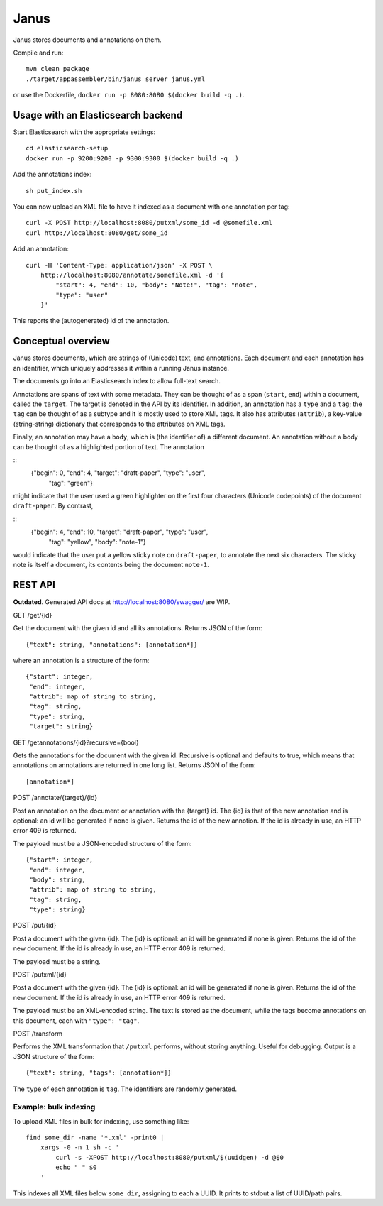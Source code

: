 Janus
=====

Janus stores documents and annotations on them.

Compile and run::

    mvn clean package
    ./target/appassembler/bin/janus server janus.yml

or use the Dockerfile, ``docker run -p 8080:8080 $(docker build -q .)``.


Usage with an Elasticsearch backend
-----------------------------------

Start Elasticsearch with the appropriate settings::

    cd elasticsearch-setup
    docker run -p 9200:9200 -p 9300:9300 $(docker build -q .)

Add the annotations index::

    sh put_index.sh

You can now upload an XML file to have it indexed as a document with one
annotation per tag::

    curl -X POST http://localhost:8080/putxml/some_id -d @somefile.xml
    curl http://localhost:8080/get/some_id

Add an annotation::

    curl -H 'Content-Type: application/json' -X POST \
        http://localhost:8080/annotate/somefile.xml -d '{
            "start": 4, "end": 10, "body": "Note!", "tag": "note",
            "type": "user"
        }'

This reports the (autogenerated) id of the annotation.


Conceptual overview
-------------------

Janus stores documents, which are strings of (Unicode) text, and annotations.
Each document and each annotation has an identifier, which uniquely addresses
it within a running Janus instance.

The documents go into an Elasticsearch index to allow full-text search.

Annotations are spans of text with some metadata. They can be thought of as
a span (``start``, ``end``) within a document, called the ``target``. The
target is denoted in the API by its identifier. In addition, an annotation
has a ``type`` and a ``tag``; the ``tag`` can be thought of as a subtype and
it is mostly used to store XML tags. It also has attributes (``attrib``), a
key-value (string-string) dictionary that corresponds to the attributes on
XML tags.

Finally, an annotation may have a ``body``, which is (the identifier of) a
different document. An annotation without a body can be thought of as a
highlighted portion of text. The annotation

::
    {"begin": 0, "end": 4, "target": "draft-paper", "type": "user",
     "tag": "green"}

might indicate that the user used a green highlighter on the first four
characters (Unicode codepoints) of the document ``draft-paper``. By contrast,

::
    {"begin": 4, "end": 10, "target": "draft-paper", "type": "user",
     "tag": "yellow", "body": "note-1"}

would indicate that the user put a yellow sticky note on ``draft-paper``,
to annotate the next six characters. The sticky note is itself a document,
its contents being the document ``note-1``.


REST API
--------

**Outdated**. Generated API docs at http://localhost:8080/swagger/ are WIP.

GET /get/{id}

Get the document with the given id and all its annotations.
Returns JSON of the form::

    {"text": string, "annotations": [annotation*]}

where an annotation is a structure of the form::

    {"start": integer,
     "end": integer,
     "attrib": map of string to string,
     "tag": string,
     "type": string,
     "target": string}

GET /getannotations/{id}?recursive={bool}

Gets the annotations for the document with the given id.
Recursive is optional and defaults to true, which means that annotations
on annotations are returned in one long list.
Returns JSON of the form::

    [annotation*]

POST /annotate/{target}/{id}

Post an annotation on the document or annotation with the {target} id.
The {id} is that of the new annotation and is optional: an id will be
generated if none is given. Returns the id of the new annotion.
If the id is already in use, an HTTP error 409 is returned.

The payload must be a JSON-encoded structure of the form::

    {"start": integer,
     "end": integer,
     "body": string,
     "attrib": map of string to string,
     "tag": string,
     "type": string}

POST /put/{id}

Post a document with the given {id}. The {id} is optional: an id will be
generated if none is given. Returns the id of the new document.
If the id is already in use, an HTTP error 409 is returned.

The payload must be a string.

POST /putxml/{id}

Post a document with the given {id}. The {id} is optional: an id will be
generated if none is given. Returns the id of the new document.
If the id is already in use, an HTTP error 409 is returned.

The payload must be an XML-encoded string. The text is stored as the document,
while the tags become annotations on this document, each with
``"type": "tag"``.

POST /transform

Performs the XML transformation that ``/putxml`` performs, without storing
anything. Useful for debugging. Output is a JSON structure of the form::

    {"text": string, "tags": [annotation*]}

The ``type`` of each annotation is ``tag``. The identifiers are randomly
generated.


Example: bulk indexing
~~~~~~~~~~~~~~~~~~~~~~
To upload XML files in bulk for indexing, use something like::

    find some_dir -name '*.xml' -print0 |
        xargs -0 -n 1 sh -c '
            curl -s -XPOST http://localhost:8080/putxml/$(uuidgen) -d @$0
            echo " " $0
        '

This indexes all XML files below ``some_dir``, assigning to each a UUID.
It prints to stdout a list of UUID/path pairs.
